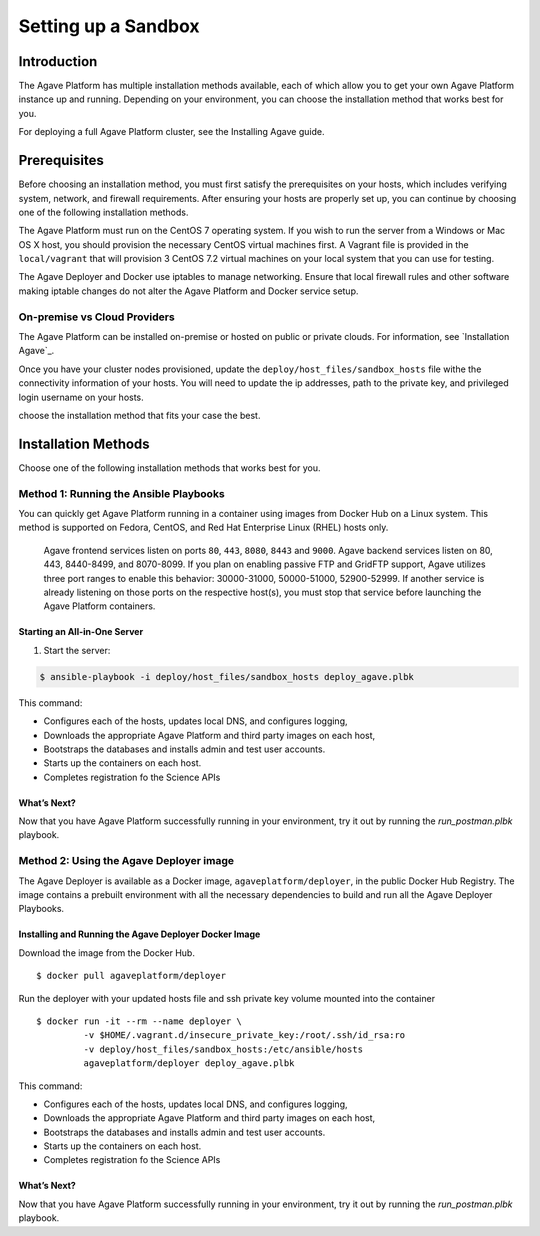********************
Setting up a Sandbox
********************


Introduction
====================

The Agave Platform has multiple installation methods available, each of which allow you to get your own Agave Platform instance up and running. Depending on your environment, you can choose the installation method that works best for you.

For deploying a full Agave Platform cluster, see the Installing Agave guide.


Prerequisites
====================

Before choosing an installation method, you must first satisfy the prerequisites on your hosts, which includes verifying system, network, and firewall requirements. After ensuring your hosts are properly set up, you can continue by choosing one of the following installation methods.

The Agave Platform must run on the CentOS 7 operating system. If you wish to run the server from a Windows or Mac OS X host, you should provision the necessary CentOS virtual machines first. A Vagrant file is provided in the ``local/vagrant`` that will provision 3 CentOS 7.2 virtual machines on your local system that you can use for testing.

The Agave Deployer and Docker use iptables to manage networking. Ensure that local firewall rules and other software making iptable changes do not alter the Agave Platform and Docker service setup.

On-premise vs Cloud Providers
-----------------------------

The Agave Platform can be installed on-premise or hosted on public or private clouds. For information, see `Installation Agave`_.

.. _Installing Agave: Installing Agave/#overview

Once you have your cluster nodes provisioned, update the ``deploy/host_files/sandbox_hosts`` file withe the connectivity information of your hosts. You will need to update the ip addresses, path to the private key, and privileged login username on your hosts.

choose the installation method that fits your case the best.

Installation Methods
====================

Choose one of the following installation methods that works best for you.

Method 1: Running the Ansible Playbooks
---------------------------------------

You can quickly get Agave Platform running in a container using images from Docker Hub on a Linux system. This method is supported on Fedora, CentOS, and Red Hat Enterprise Linux (RHEL) hosts only.

    Agave frontend services listen on ports ``80``, ``443``, ``8080``, ``8443`` and ``9000``. Agave backend services listen on 80, 443, 8440-8499, and 8070-8099. If you plan on enabling passive FTP and GridFTP support, Agave utilizes three port ranges to enable this behavior: 30000-31000, 50000-51000, 52900-52999. If another service is already listening on those ports on the respective host(s), you must stop that service before launching the Agave Platform containers.


Starting an All-in-One Server
^^^^^^^^^^^^^^^^^^^^^^^^^^^^^
1. Start the server:

.. code-block:: bash

    $ ansible-playbook -i deploy/host_files/sandbox_hosts deploy_agave.plbk

This command:

- Configures each of the hosts, updates local DNS, and configures logging,

- Downloads the appropriate Agave Platform and third party images on each host,

- Bootstraps the databases and installs admin and test user accounts.

- Starts up the containers on each host.

- Completes registration fo the Science APIs


What’s Next?
^^^^^^^^^^^^

Now that you have Agave Platform successfully running in your environment, try it out by running the `run_postman.plbk` playbook.

Method 2: Using the Agave Deployer image
-----------------------------------------

The Agave Deployer is available as a Docker image, ``agaveplatform/deployer``, in the public Docker Hub Registry. The image contains a prebuilt environment with all the necessary dependencies to build and run all the Agave Deployer Playbooks.

Installing and Running the Agave Deployer Docker Image
^^^^^^^^^^^^^^^^^^^^^^^^^^^^^^^^^^^^^^^^^^^^^^^^^^^^^^

Download the image from the Docker Hub.


::

    $ docker pull agaveplatform/deployer

Run the deployer with your updated hosts file and ssh private key volume mounted into the container

::

    $ docker run -it --rm --name deployer \
             -v $HOME/.vagrant.d/insecure_private_key:/root/.ssh/id_rsa:ro
             -v deploy/host_files/sandbox_hosts:/etc/ansible/hosts
             agaveplatform/deployer deploy_agave.plbk

This command:

- Configures each of the hosts, updates local DNS, and configures logging,

- Downloads the appropriate Agave Platform and third party images on each host,

- Bootstraps the databases and installs admin and test user accounts.

- Starts up the containers on each host.

- Completes registration fo the Science APIs

What’s Next?
^^^^^^^^^^^^

Now that you have Agave Platform successfully running in your environment, try it out by running the `run_postman.plbk` playbook.



..
    Prerequisites
    ====================


    Installing Deployer
    ====================


    Deploying a Sandbox Tenant
    ==========================

    Configuring Hosts File
    -----------------------

    Running the Playbook
    --------------------

    Validating Installation
    ------------------------

    Bootstrapping Data
    --------------------


    Deploying Agave ToGo
    =====================


    Configuring Agave Tooling
    =========================
